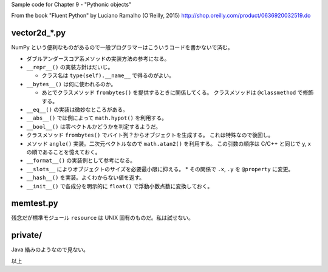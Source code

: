 Sample code for Chapter 9 - "Pythonic objects"

From the book "Fluent Python" by Luciano Ramalho (O'Reilly, 2015)
http://shop.oreilly.com/product/0636920032519.do

vector2d_*.py
=============

NumPy という便利なものがあるので一般プログラマーはこういうコードを書かないで済む。

* ダブルアンダースコア系メソッドの実装方法の参考になる。
* ``__repr__()`` の実装方針はだいじ。

  * クラス名は ``type(self).__name__`` で得るのがよい。

* ``__bytes__()`` は何に使われるのか。

  * あとでクラスメソッド ``frombytes()`` を提供するときに関係してくる。
    クラスメソッドは ``@classmethod`` で修飾する。

* ``__eq__()`` の実装は微妙なところがある。
* ``__abs__()`` では例によって ``math.hypot()`` を利用する。
* ``__bool__()`` は零ベクトルかどうかを判定するようだ。
* クラスメソッド ``frombytes()`` でバイト列？からオブジェクトを生成する。
  これは特殊なので後回し。
* メソッド ``angle()`` 実装。二次元ベクトルなので ``math.atan2()`` を利用する。
  この引数の順序は C/C++ と同じで y, x の順であることを憶えておく。
* ``__format__()`` の実装例として参考になる。

* ``__slots__`` によりオブジェクトのサイズを必要最小限に抑える。
  * その関係で ``.x``, ``.y`` を ``@property`` に変更。

* ``__hash__()`` を実装。よくわからない値を返す。
* ``__init__()`` で各成分を明示的に ``float()`` で浮動小数点数に変換しておく。

memtest.py
==========

残念だが標準モジュール ``resource`` は UNIX 固有のものだ。私は試せない。

private/
========

Java 絡みのようなので見ない。

以上
